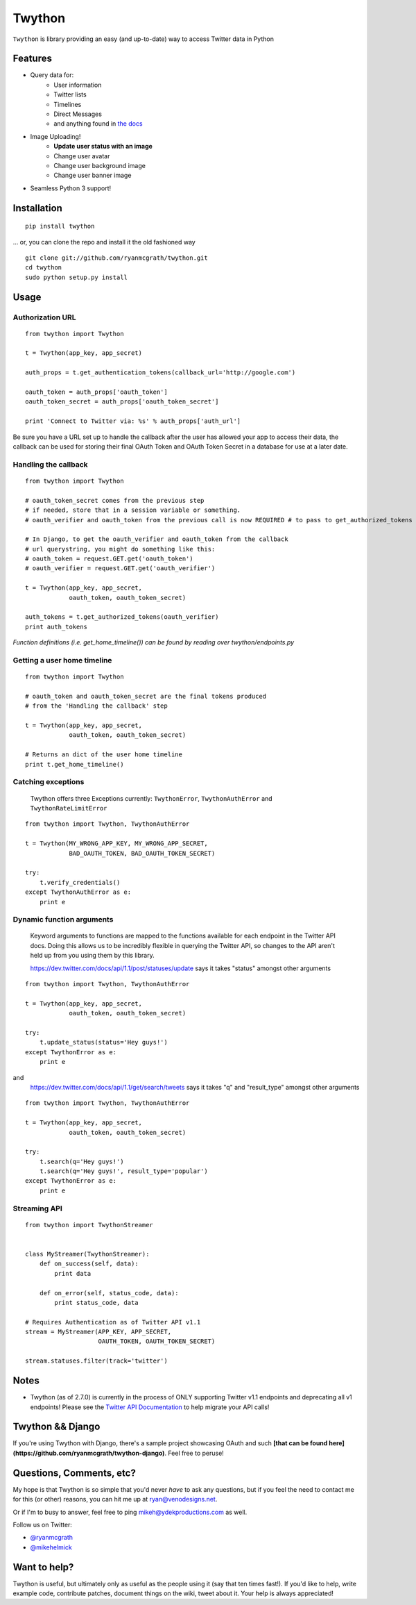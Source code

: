 Twython
=======
``Twython`` is library providing an easy (and up-to-date) way to access Twitter data in Python

Features
--------

* Query data for:
   - User information
   - Twitter lists
   - Timelines
   - Direct Messages
   - and anything found in `the docs <https://dev.twitter.com/docs/api/1.1>`_
* Image Uploading!
   - **Update user status with an image**
   - Change user avatar
   - Change user background image
   - Change user banner image
* Seamless Python 3 support!

Installation
------------
::

    pip install twython

... or, you can clone the repo and install it the old fashioned way

::

    git clone git://github.com/ryanmcgrath/twython.git
    cd twython
    sudo python setup.py install


Usage
-----

Authorization URL
~~~~~~~~~~~~~~~~~
::

    from twython import Twython

    t = Twython(app_key, app_secret)

    auth_props = t.get_authentication_tokens(callback_url='http://google.com')

    oauth_token = auth_props['oauth_token']
    oauth_token_secret = auth_props['oauth_token_secret']

    print 'Connect to Twitter via: %s' % auth_props['auth_url']

Be sure you have a URL set up to handle the callback after the user has allowed your app to access their data, the callback can be used for storing their final OAuth Token and OAuth Token Secret in a database for use at a later date.

Handling the callback
~~~~~~~~~~~~~~~~~~~~~
::

    from twython import Twython

    # oauth_token_secret comes from the previous step
    # if needed, store that in a session variable or something.
    # oauth_verifier and oauth_token from the previous call is now REQUIRED # to pass to get_authorized_tokens

    # In Django, to get the oauth_verifier and oauth_token from the callback
    # url querystring, you might do something like this:
    # oauth_token = request.GET.get('oauth_token')
    # oauth_verifier = request.GET.get('oauth_verifier')

    t = Twython(app_key, app_secret,
                oauth_token, oauth_token_secret)

    auth_tokens = t.get_authorized_tokens(oauth_verifier)
    print auth_tokens

*Function definitions (i.e. get_home_timeline()) can be found by reading over twython/endpoints.py*

Getting a user home timeline
~~~~~~~~~~~~~~~~~~~~~~~~~~~~
::

    from twython import Twython

    # oauth_token and oauth_token_secret are the final tokens produced
    # from the 'Handling the callback' step

    t = Twython(app_key, app_secret,
                oauth_token, oauth_token_secret)
    
    # Returns an dict of the user home timeline
    print t.get_home_timeline()


Catching exceptions
~~~~~~~~~~~~~~~~~~~

    Twython offers three Exceptions currently: ``TwythonError``, ``TwythonAuthError`` and ``TwythonRateLimitError``

::

    from twython import Twython, TwythonAuthError

    t = Twython(MY_WRONG_APP_KEY, MY_WRONG_APP_SECRET,
                BAD_OAUTH_TOKEN, BAD_OAUTH_TOKEN_SECRET)

    try:
        t.verify_credentials()
    except TwythonAuthError as e:
        print e

Dynamic function arguments
~~~~~~~~~~~~~~~~~~~~~~~~~~
    Keyword arguments to functions are mapped to the functions available for each endpoint in the Twitter API docs. Doing this allows us to be incredibly flexible in querying the Twitter API, so changes to the API aren't held up from you using them by this library.

    https://dev.twitter.com/docs/api/1.1/post/statuses/update says it takes "status" amongst other arguments

::

    from twython import Twython, TwythonAuthError

    t = Twython(app_key, app_secret,
                oauth_token, oauth_token_secret)

    try:
        t.update_status(status='Hey guys!')
    except TwythonError as e:
        print e

and
    https://dev.twitter.com/docs/api/1.1/get/search/tweets says it takes "q" and "result_type" amongst other arguments

::

    from twython import Twython, TwythonAuthError

    t = Twython(app_key, app_secret,
                oauth_token, oauth_token_secret)

    try:
        t.search(q='Hey guys!')
        t.search(q='Hey guys!', result_type='popular')
    except TwythonError as e:
        print e


Streaming API
~~~~~~~~~~~~~

::

    from twython import TwythonStreamer


    class MyStreamer(TwythonStreamer):
        def on_success(self, data):
            print data

        def on_error(self, status_code, data):
            print status_code, data

    # Requires Authentication as of Twitter API v1.1
    stream = MyStreamer(APP_KEY, APP_SECRET,
                        OAUTH_TOKEN, OAUTH_TOKEN_SECRET)

    stream.statuses.filter(track='twitter')


Notes
-----
* Twython (as of 2.7.0) is currently in the process of ONLY supporting Twitter v1.1 endpoints and deprecating all v1 endpoints! Please see the `Twitter API Documentation <https://dev.twitter.com/docs/api/1.1>`_ to help migrate your API calls!

Twython && Django
-----------------
If you're using Twython with Django, there's a sample project showcasing OAuth and such **[that can be found here](https://github.com/ryanmcgrath/twython-django)**. Feel free to peruse!

Questions, Comments, etc?
-------------------------
My hope is that Twython is so simple that you'd never *have* to ask any questions, but if you feel the need to contact me for this (or other) reasons, you can hit me up at ryan@venodesigns.net.

Or if I'm to busy to answer, feel free to ping mikeh@ydekproductions.com as well.

Follow us on Twitter:

- `@ryanmcgrath <https://twitter.com/ryanmcgrath>`_
- `@mikehelmick <https://twitter.com/mikehelmick>`_

Want to help?
-------------
Twython is useful, but ultimately only as useful as the people using it (say that ten times fast!). If you'd like to help, write example code, contribute patches, document things on the wiki, tweet about it. Your help is always appreciated!
